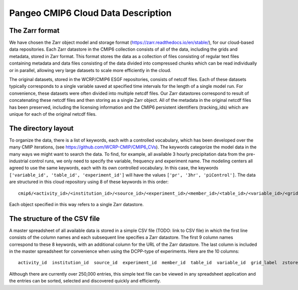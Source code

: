 Pangeo CMIP6 Cloud Data Description
===================================

The Zarr format
---------------

We have chosen the Zarr object model and storage format (https://zarr.readthedocs.io/en/stable/), for our cloud-based data repositories.
Each Zarr datastore in the CMIP6 collection consists of all of the data, including the grids and metadata, stored in Zarr format.
This format stores the data as a collection of files consisting of regular text files containing metadata and data files consisting of the data divided into compressed chunks which can be read individually or in parallel, allowing very large datasets to scale more efficiently in the cloud. 

The original datasets, stored in the WCRP/CMIP6 ESGF repositories, consists of netcdf files.  Each of these datasets typically corresponds to a single variable saved at specified time intervals for the length of a single model run.  For convenience, these datasets were often divided into multiple netcdf files.  Our Zarr datastores correspond to result of concatenating these netcdf files and then storing as a single Zarr object.  All of the metadata in the original netcdf files has been preserved, including the licensing information and the CMIP6 persistent identifiers (tracking_ids) which are unique for each of the original netcdf files.

The directory layout
--------------------

To organize the data, there is a list of keywords, each with a controlled vocabulary, which has been developed over the many CMIP iterations, (see https://github.com/WCRP-CMIP/CMIP6_CVs).
The keywords categorize the model data in the many ways we might want to search the data.
To find, for example, all available 3 hourly precipitation data from the pre-industrial control runs, we only need to specify the variable, frequency and experiment name.
The modeling centers all agreed to use the same keywords, each with its own controlled vocabulary.
In this case, the keywords ``['variable_id', 'table_id', 'experiment_id']`` will have the values ``['pr', '3hr', 'piControl']``.
The data are structured in this cloud repository using 8 of these keywords in this order::

    cmip6/<activity_id>/<institution_id>/<source_id>/<experiment_id>/<member_id>/<table_id>/<variable_id>/<grid_label>/

Each object specified in this way refers to a single Zarr datastore.

The structure of the CSV file
-----------------------------

A master spreadsheet of all available data is stored in a simple CSV file (TODO: link to CSV file) in which the first line consists of the column names and each subsequent line specifies a Zarr datastore.
The first 9 column names correspond to these 8 keywords, with an additional column for the URL of the Zarr datastore.
The last column is included in the master spreadsheet for convenience when using the DCPP-type of experiments.
Here are the 10 columns::

    activity_id  institution_id  source_id  experiment_id  member_id  table_id  variable_id  grid_label  zstore  dcpp_init_year

Although there are currently over 250,000 entries, this simple text file can be viewed in any spreadsheet application and the entries can be sorted, selected and discovered quickly and efficiently.
